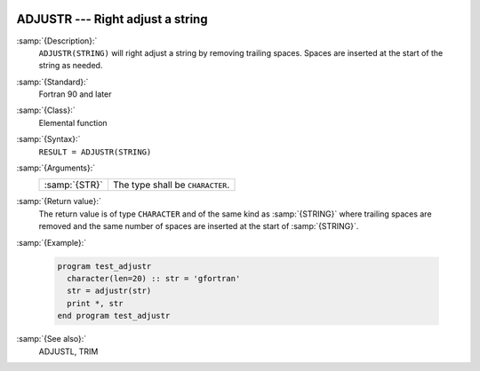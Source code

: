   .. _adjustr:

ADJUSTR --- Right adjust a string 
**********************************

.. index:: ADJUSTR

.. index:: string, adjust right

.. index:: adjust string

:samp:`{Description}:`
  ``ADJUSTR(STRING)`` will right adjust a string by removing trailing spaces.
  Spaces are inserted at the start of the string as needed.

:samp:`{Standard}:`
  Fortran 90 and later

:samp:`{Class}:`
  Elemental function

:samp:`{Syntax}:`
  ``RESULT = ADJUSTR(STRING)``

:samp:`{Arguments}:`
  =============  ================================
  :samp:`{STR}`  The type shall be ``CHARACTER``.
  =============  ================================

:samp:`{Return value}:`
  The return value is of type ``CHARACTER`` and of the same kind as
  :samp:`{STRING}` where trailing spaces are removed and the same number of
  spaces are inserted at the start of :samp:`{STRING}`.

:samp:`{Example}:`

  .. code-block:: fortran

    program test_adjustr
      character(len=20) :: str = 'gfortran'
      str = adjustr(str)
      print *, str
    end program test_adjustr

:samp:`{See also}:`
  ADJUSTL, 
  TRIM

